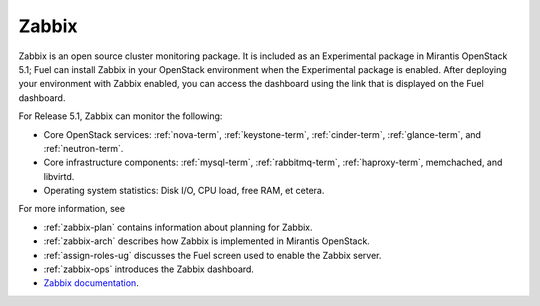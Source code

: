 
.. _zabbix-term:

Zabbix
------

Zabbix is an open source cluster monitoring package.
It is included as an Experimental package in Mirantis OpenStack 5.1;
Fuel can install Zabbix in your OpenStack environment
when the Experimental package is enabled.
After deploying your environment with Zabbix enabled,
you can access the dashboard using the link
that is displayed on the Fuel dashboard.

For Release 5.1, Zabbix can monitor the following:

- Core OpenStack services: :ref:`nova-term`, :ref:`keystone-term`,
  :ref:`cinder-term`, :ref:`glance-term`, and :ref:`neutron-term`.

- Core infrastructure components: :ref:`mysql-term`,
  :ref:`rabbitmq-term`, :ref:`haproxy-term`,
  memchached, and libvirtd.

- Operating system statistics: Disk I/O, CPU load, free RAM, et cetera.

For more information, see

- :ref:`zabbix-plan` contains information about
  planning for Zabbix.
- :ref:`zabbix-arch` describes how Zabbix is implemented
  in Mirantis OpenStack.
- :ref:`assign-roles-ug` discusses the Fuel screen used
  to enable the Zabbix server.
- :ref:`zabbix-ops` introduces the Zabbix dashboard.
- `Zabbix documentation <https://www.zabbix.com/documentation/2.2/manual/concepts>`_.


